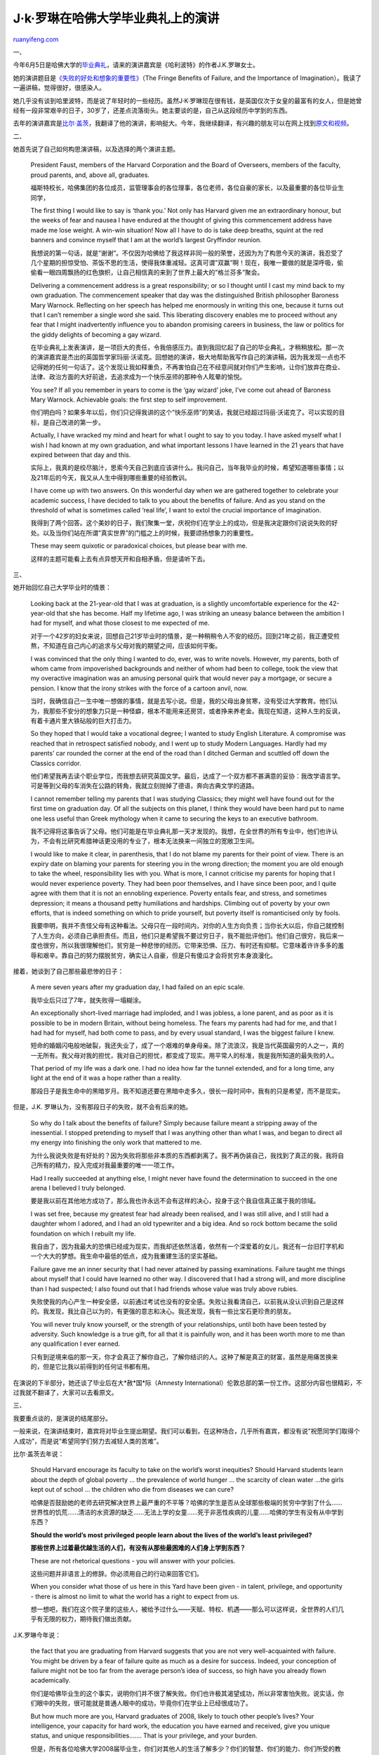 .. _200806_remarks_of_jk_rowling_in_harvard_commencement_2008:

J·k·罗琳在哈佛大学毕业典礼上的演讲
=====================================================

`ruanyifeng.com <http://www.ruanyifeng.com/blog/2008/06/remarks_of_jk_rowling_in_harvard_commencement_2008.html>`__

一、

今年6月5日是哈佛大学的\ `毕业典礼 <http://www.news.harvard.edu/gazette/2008/02.07/99-speaker.html>`__\ ，请来的演讲嘉宾是《哈利波特》的作者J.K.罗琳女士。

她的演讲题目是\ `《失败的好处和想象的重要性》 <http://harvardmagazine.com/2008/06/the-fringe-benefits-failure-the-importance-imagination>`__\ （The
Fringe Benefits of Failure, and the Importance of
Imagination）。我读了一遍讲稿，觉得很好，很感染人。

她几乎没有谈到哈里波特，而是说了年轻时的一些经历。虽然J·K·罗琳现在很有钱，是英国仅次于女皇的最富有的女人，但是她曾经有一段非常艰辛的日子，30岁了，还差点流落街头。她主要谈的是，自己从这段经历中学到的东西。

去年的演讲嘉宾是\ `比尔·盖茨 <http://www.ruanyifeng.com/blog/2007/08/remarks_of_bill_gates_in_harvard_commencement_2007.html>`__\ ，我翻译了他的演讲，影响挺大。今年，我继续翻译，有兴趣的朋友可以在网上找到\ `原文和视频 <http://harvardmagazine.com/go/jkrowling.html>`__\ 。

二、

她首先说了自己如何构思演讲稿，以及选择的两个演讲主题。

    President Faust, members of the Harvard Corporation and the Board of
    Overseers, members of the faculty, proud parents, and, above all,
    graduates.

    福斯特校长，哈佛集团的各位成员，监管理事会的各位理事，各位老师，各位自豪的家长，以及最重要的各位毕业生同学，

    The first thing I would like to say is ‘thank you.’ Not only has
    Harvard given me an extraordinary honour, but the weeks of fear and
    nausea I have endured at the thought of giving this commencement
    address have made me lose weight. A win-win situation! Now all I
    have to do is take deep breaths, squint at the red banners and
    convince myself that I am at the world’s largest Gryffindor reunion.

    我想说的第一句话，就是”谢谢”。不仅因为哈佛给了我这样非同一般的荣誉，还因为为了构思今天的演讲，我忍受了几个星期的担惊受怕、茶饭不思的生活，使得我体重减轻。这真可谓”双赢”啊！现在，我唯一要做的就是深呼吸，偷偷看一眼四周飘扬的红色旗帜，让自己相信真的来到了世界上最大的”格兰芬多”聚会。

    Delivering a commencement address is a great responsibility; or so I
    thought until I cast my mind back to my own graduation. The
    commencement speaker that day was the distinguished British
    philosopher Baroness Mary Warnock. Reflecting on her speech has
    helped me enormously in writing this one, because it turns out that
    I can’t remember a single word she said. This liberating discovery
    enables me to proceed without any fear that I might inadvertently
    influence you to abandon promising careers in business, the law or
    politics for the giddy delights of becoming a gay wizard.

    在毕业典礼上发表演讲，是一项巨大的责任，令我倍感压力。直到我回忆起了自己的毕业典礼，才稍稍放松。那一次的演讲嘉宾是杰出的英国哲学家玛丽·沃诺克。回想她的演讲，极大地帮助我写作自己的演讲稿，因为我发现一点也不记得她的任何一句话了。这个发现让我如释重负，不再害怕自己在不经意间就对你们产生影响，让你们放弃在商业、法律、政治方面的大好前途，去追求成为一个快乐巫师的那种令人眩晕的愉悦。

    You see? If all you remember in years to come is the ‘gay wizard’
    joke, I’ve come out ahead of Baroness Mary Warnock. Achievable
    goals: the first step to self improvement.

    你们明白吗？如果多年以后，你们只记得我讲的这个”快乐巫师”的笑话，我就已经超过玛丽·沃诺克了。可以实现的目标，是自己改进的第一步。

    Actually, I have wracked my mind and heart for what I ought to say
    to you today. I have asked myself what I wish I had known at my own
    graduation, and what important lessons I have learned in the 21
    years that have expired between that day and this.

    实际上，我真的是绞尽脑汁，思索今天自己到底应该讲什么。我问自己，当年我毕业的时候，希望知道哪些事情；以及21年后的今天，我又从人生中得到哪些重要的经验教训。

    I have come up with two answers. On this wonderful day when we are
    gathered together to celebrate your academic success, I have decided
    to talk to you about the benefits of failure. And as you stand on
    the threshold of what is sometimes called ‘real life’, I want to
    extol the crucial importance of imagination.

    我得到了两个回答。这个美妙的日子，我们聚集一堂，庆祝你们在学业上的成功，但是我决定跟你们说说失败的好处。以及当你们站在所谓”真实世界”的门槛之上的时候，我要颂扬想象力的重要性。

    These may seem quixotic or paradoxical choices, but please bear with
    me.

    这样的主题可能看上去有点异想天开和自相矛盾，但是请听下去。

三、

她开始回忆自己大学毕业时的情景：

    Looking back at the 21-year-old that I was at graduation, is a
    slightly uncomfortable experience for the 42-year-old that she has
    become. Half my lifetime ago, I was striking an uneasy balance
    between the ambition I had for myself, and what those closest to me
    expected of me.

    对于一个42岁的妇女来说，回想自己21岁毕业时的情景，是一种稍稍令人不安的经历。回到21年之前，我正遭受煎熬，不知道在自己内心的追求与父母对我的期望之间，应该如何平衡。

    I was convinced that the only thing I wanted to do, ever, was to
    write novels. However, my parents, both of whom came from
    impoverished backgrounds and neither of whom had been to college,
    took the view that my overactive imagination was an amusing personal
    quirk that would never pay a mortgage, or secure a pension. I know
    that the irony strikes with the force of a cartoon anvil, now.

    当时，我确信自己一生中唯一想做的事情，就是去写小说。但是，我的父母出身贫寒，没有受过大学教育。他们认为，我那些不安分的想象力只是一种怪癖，根本不能用来还房贷，或者挣来养老金。我现在知道，这种人生的反讽，有着卡通片里大铁砧般的巨大打击力。

    So they hoped that I would take a vocational degree; I wanted to
    study English Literature. A compromise was reached that in
    retrospect satisfied nobody, and I went up to study Modern
    Languages. Hardly had my parents’ car rounded the corner at the end
    of the road than I ditched German and scuttled off down the Classics
    corridor.

    他们希望我再去读个职业学位，而我想去研究英国文学。最后，达成了一个双方都不甚满意的妥协：我改学语言学。可是等到父母的车消失在公路的转角，我就立刻抛掉了德语，奔向古典文学的道路。

    I cannot remember telling my parents that I was studying Classics;
    they might well have found out for the first time on graduation day.
    Of all the subjects on this planet, I think they would have been
    hard put to name one less useful than Greek mythology when it came
    to securing the keys to an executive bathroom.

    我不记得将这事告诉了父母。他们可能是在毕业典礼那一天才发现的。我想，在全世界的所有专业中，他们也许认为，不会有比研究希腊神话更没用的专业了，根本无法换来一间独立的宽敞卫生间。

    I would like to make it clear, in parenthesis, that I do not blame
    my parents for their point of view. There is an expiry date on
    blaming your parents for steering you in the wrong direction; the
    moment you are old enough to take the wheel, responsibility lies
    with you. What is more, I cannot criticise my parents for hoping
    that I would never experience poverty. They had been poor
    themselves, and I have since been poor, and I quite agree with them
    that it is not an ennobling experience. Poverty entails fear, and
    stress, and sometimes depression; it means a thousand petty
    humiliations and hardships. Climbing out of poverty by your own
    efforts, that is indeed something on which to pride yourself, but
    poverty itself is romanticised only by fools.

    我要申明，我并不责怪父母有这种看法。父母只在一段时间内，对你的人生方向负责；当你长大以后，你自己就控制了人生方向，必须自己承担责任。而且，他们只是希望我不要过穷日子，我不能批评他们。他们自己很穷，我后来一度也很穷，所以我很理解他们，贫穷是一种悲惨的经历。它带来恐惧、压力、有时还有抑郁。它意味着许许多多的羞辱和艰辛。靠自己的努力摆脱贫穷，确实让人自豪，但是只有傻瓜才会将贫穷本身浪漫化。

接着，她谈到了自己那些最悲惨的日子：

    A mere seven years after my graduation day, I had failed on an epic
    scale.

    我毕业后只过了7年，就失败得一塌糊涂。

    An exceptionally short-lived marriage had imploded, and I was
    jobless, a lone parent, and as poor as it is possible to be in
    modern Britain, without being homeless. The fears my parents had had
    for me, and that I had had for myself, had both come to pass, and by
    every usual standard, I was the biggest failure I knew.

    短命的婚姻闪电般地破裂，我还失业了，成了一个艰难的单身母亲。除了流浪汉，我是当代英国最穷的人之一，真的一无所有。我父母对我的担忧，我对自己的担忧，都变成了现实。用平常人的标准，我是我所知道的最失败的人。

    That period of my life was a dark one. I had no idea how far the
    tunnel extended, and for a long time, any light at the end of it was
    a hope rather than a reality.

    那段日子是我生命中的黑暗岁月。我不知道还要在黑暗中走多久，很长一段时间中，我有的只是希望，而不是现实。

但是，J.K. 罗琳认为，没有那段日子的失败，就不会有后来的她。

    So why do I talk about the benefits of failure? Simply because
    failure meant a stripping away of the inessential. I stopped
    pretending to myself that I was anything other than what I was, and
    began to direct all my energy into finishing the only work that
    mattered to me.

    为什么我说失败是有好处的？因为失败将那些非本质的东西都剥离了。我不再伪装自己，我找到了真正的我，我将自己所有的精力，投入完成对我最重要的唯一一项工作。

    Had I really succeeded at anything else, I might never have found
    the determination to succeed in the one arena I believed I truly
    belonged.

    要是我以前在其他地方成功了，那么我也许永远不会有这样的决心，投身于这个我自信真正属于我的领域。

    I was set free, because my greatest fear had already been realised,
    and I was still alive, and I still had a daughter whom I adored, and
    I had an old typewriter and a big idea. And so rock bottom became
    the solid foundation on which I rebuilt my life.

    我自由了，因为我最大的恐惧已经成为现实，而我却还依然活着，依然有一个深爱着的女儿，我还有一台旧打字机和一个大大的梦想。我生命中最低的低点，成为我重建生活的坚实基础。

    Failure gave me an inner security that I had never attained by
    passing examinations. Failure taught me things about myself that I
    could have learned no other way. I discovered that I had a strong
    will, and more discipline than I had suspected; I also found out
    that I had friends whose value was truly above rubies.

    失败使我的内心产生一种安全感，以前通过考试也没有的安全感。失败让我看清自己，以前我从没认识到自己是这样的。我发现，我比自己以为的，有更强的意志和决心。我还发现，我有一些比宝石更珍贵的朋友。

    You will never truly know yourself, or the strength of your
    relationships, until both have been tested by adversity. Such
    knowledge is a true gift, for all that it is painfully won, and it
    has been worth more to me than any qualification I ever earned.

    只有到逆境来临的那一天，你才会真正了解你自己，了解你结识的人。这种了解是真正的财富，虽然是用痛苦换来的，但是它比我以前得到的任何证书都有用。

在演说的下半部分，她还谈了毕业后在大\*赦\*国\*际（Amnesty
International）伦敦总部的第一份工作。这部分内容也很精彩，不过我就不翻译了，大家可以去看原文。

三、

我要重点谈的，是演说的结尾部分。

一般来说，在演讲结束时，嘉宾将对毕业生提出期望。我们可以看到，在这种场合，几乎所有嘉宾，都没有说”祝愿同学们取得个人成功”，而是说”希望同学们努力去减轻人类的苦难”。

比尔·盖茨去年说：

    Should Harvard encourage its faculty to take on the world’s worst
    inequities? Should Harvard students learn about the depth of global
    poverty … the prevalence of world hunger … the scarcity of clean
    water …the girls kept out of school … the children who die from
    diseases we can cure?

    哈佛是否鼓励她的老师去研究解决世界上最严重的不平等？哈佛的学生是否从全球那些极端的贫穷中学到了什么……世界性的饥荒……清洁的水资源的缺乏……无法上学的女童……死于非恶性疾病的儿童……哈佛的学生有没有从中学到东西？

    **Should the world’s most privileged people learn about the lives of
    the world’s least privileged?**

    **那些世界上过着最优越生活的人们，有没有从那些最困难的人们身上学到东西？**

    These are not rhetorical questions - you will answer with your
    policies.

    这些问题并非语言上的修辞。你必须用自己的行动来回答它们。

    When you consider what those of us here in this Yard have been given
    - in talent, privilege, and opportunity - there is almost no limit
    to what the world has a right to expect from us.

    想一想吧，我们在这个院子里的这些人，被给予过什么——天赋、特权、机遇——那么可以这样说，全世界的人们几乎有无限的权力，期待我们做出贡献。

J.K.罗琳今年说：

    the fact that you are graduating from Harvard suggests that you are
    not very well-acquainted with failure. You might be driven by a fear
    of failure quite as much as a desire for success. Indeed, your
    conception of failure might not be too far from the average person’s
    idea of success, so high have you already flown academically.

    你们是哈佛毕业生的这个事实，说明你们并不很了解失败。你们也许极其渴望成功，所以非常害怕失败。说实话，你们眼中的失败，很可能就是普通人眼中的成功，毕竟你们在学业上已经很成功了。

    But how much more are you, Harvard graduates of 2008, likely to
    touch other people’s lives? Your intelligence, your capacity for
    hard work, the education you have earned and received, give you
    unique status, and unique responsibilities……. That is your
    privilege, and your burden.

    但是，所有各位哈佛大学2008届毕业生，你们对其他人的生活了解多少？你们的智慧、你们的能力、你们所受的教育，给了你们独一无二的优势，也给了你们独一无二的责任。……你们的优势就是你们的责任。

    If you choose to use your status and influence to raise your voice
    on behalf of those who have no voice; if you choose to identify not
    only with the powerful, but with the powerless; if you retain the
    ability to imagine yourself into the lives of those who do not have
    your advantages, then it will not only be your proud families who
    celebrate your existence, but thousands and millions of people whose
    reality you have helped transform for the better.

    你们要用自己的地位和影响，为那些被忽略的人们说话；你们不仅要看到那些有权有势者，也要看到那些无权无势者；你们要学会设想，那些条件不如你们的人们是如何生活的；那样的话，不仅你们的亲人们将为你们感到自豪，而且千千万万的人们将因为你们的帮助而生活得更好。

    **We do not need magic to change the world, we carry all the power
    we need inside ourselves already: we have the power to imagine
    better.**

    **我们不需要改变世界的魔法，我们自己的体内就有这样的力量：那就是我们一直在梦想，让这个世界变得更美好。**

（完）

.. note::
    原文地址: http://www.ruanyifeng.com/blog/2008/06/remarks_of_jk_rowling_in_harvard_commencement_2008.html 
    作者: 阮一峰 

    编辑: 木书架 http://www.me115.com